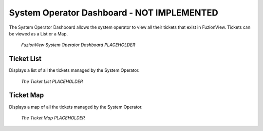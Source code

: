 System Operator Dashboard - NOT IMPLEMENTED
=============================================

The System Operator Dashboard allows the system operator to view all their tickets that exist in FuzionView. Tickets can be viewed as a List or a Map.

.. figure:: /_static/SODashboard0_Menu1.png
   :alt: The Ticket List
   :class: with-border
   
   *FuzionView System Operator Dashboard PLACEHOLDER*


Ticket List
------------

Displays a list of all the tickets managed by the System Operator. 

.. figure:: /_static/SODashboard1_TicketList1.png
   :alt: The Ticket List
   :class: with-border
   
   *The Ticket List PLACEHOLDER*

Ticket Map
-----------

Displays a map of all the tickets managed by the System Operator.

.. figure:: /_static/SODashboard2_TicketMap1.png
   :alt: The Ticket Map
   :class: with-border
   
   *The Ticket Map PLACEHOLDER*
